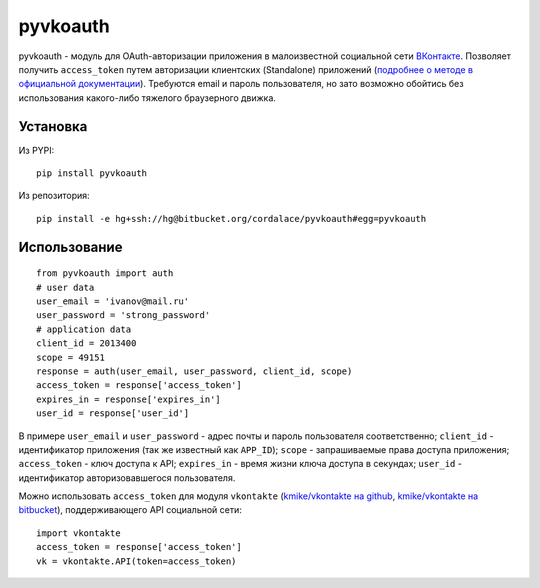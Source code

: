 =========
pyvkoauth
=========

pyvkoauth - модуль для OAuth-авторизации приложения в малоизвестной социальной
сети ВКонтакте_. Позволяет получить ``access_token`` путем авторизации
клиентских (Standalone) приложений (`подробнее о методе в официальной
документации`_). Требуются email и пароль пользователя, но зато возможно
обойтись без использования какого-либо тяжелого браузерного движка.

.. _ВКонтакте: http://vk.com
.. _подробнее о методе в официальной документации: http://vk.com/pages?oid=-1&p=%D0%90%D0%B2%D1%82%D0%BE%D1%80%D0%B8%D0%B7%D0%B0%D1%86%D0%B8%D1%8F_%D0%BA%D0%BB%D0%B8%D0%B5%D0%BD%D1%82%D1%81%D0%BA%D0%B8%D1%85_%D0%BF%D1%80%D0%B8%D0%BB%D0%BE%D0%B6%D0%B5%D0%BD%D0%B8%D0%B9

Установка
=========

Из PYPI:

::

    pip install pyvkoauth

Из репозитория:

::

    pip install -e hg+ssh://hg@bitbucket.org/cordalace/pyvkoauth#egg=pyvkoauth

Использование
=============

::

    from pyvkoauth import auth
    # user data
    user_email = 'ivanov@mail.ru'
    user_password = 'strong_password'
    # application data
    client_id = 2013400
    scope = 49151
    response = auth(user_email, user_password, client_id, scope)
    access_token = response['access_token']
    expires_in = response['expires_in']
    user_id = response['user_id']

В примере ``user_email`` и ``user_password`` - адрес почты и пароль
пользователя соответственно; ``client_id`` - идентификатор приложения (так же
известный как ``APP_ID``); ``scope`` - запрашиваемые права доступа приложения;
``access_token`` - ключ доступа к API; ``expires_in`` - время жизни ключа
доступа в секундах; ``user_id`` - идентификатор авторизовавшегося
пользователя.

Можно использовать ``access_token`` для модуля ``vkontakte``
(`kmike/vkontakte на github`_, `kmike/vkontakte на bitbucket`_),
поддерживающего API социальной сети:

.. _kmike/vkontakte на github: https://github.com/kmike/vkontakte
.. _kmike/vkontakte на bitbucket: https://bitbucket.org/kmike/vkontakte

::

    import vkontakte
    access_token = response['access_token']
    vk = vkontakte.API(token=access_token)
